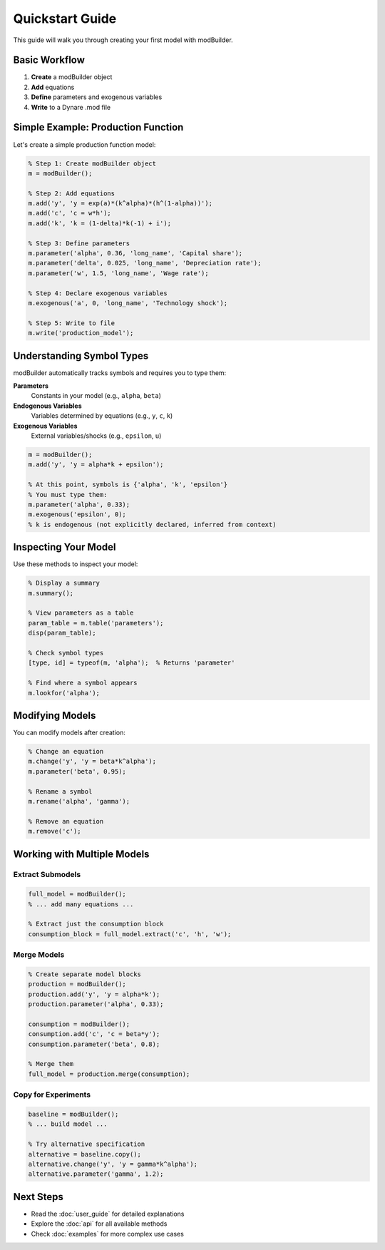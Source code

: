 Quickstart Guide
================

This guide will walk you through creating your first model with modBuilder.

Basic Workflow
--------------

1. **Create** a modBuilder object
2. **Add** equations
3. **Define** parameters and exogenous variables
4. **Write** to a Dynare .mod file

Simple Example: Production Function
------------------------------------

Let's create a simple production function model:

.. code-block:: matlab

   % Step 1: Create modBuilder object
   m = modBuilder();

   % Step 2: Add equations
   m.add('y', 'y = exp(a)*(k^alpha)*(h^(1-alpha))');
   m.add('c', 'c = w*h');
   m.add('k', 'k = (1-delta)*k(-1) + i');

   % Step 3: Define parameters
   m.parameter('alpha', 0.36, 'long_name', 'Capital share');
   m.parameter('delta', 0.025, 'long_name', 'Depreciation rate');
   m.parameter('w', 1.5, 'long_name', 'Wage rate');

   % Step 4: Declare exogenous variables
   m.exogenous('a', 0, 'long_name', 'Technology shock');

   % Step 5: Write to file
   m.write('production_model');

Understanding Symbol Types
---------------------------

modBuilder automatically tracks symbols and requires you to type them:

**Parameters**
   Constants in your model (e.g., ``alpha``, ``beta``)

**Endogenous Variables**
   Variables determined by equations (e.g., ``y``, ``c``, ``k``)

**Exogenous Variables**
   External variables/shocks (e.g., ``epsilon``, ``u``)

.. code-block:: matlab

   m = modBuilder();
   m.add('y', 'y = alpha*k + epsilon');

   % At this point, symbols is {'alpha', 'k', 'epsilon'}
   % You must type them:
   m.parameter('alpha', 0.33);
   m.exogenous('epsilon', 0);
   % k is endogenous (not explicitly declared, inferred from context)

Inspecting Your Model
----------------------

Use these methods to inspect your model:

.. code-block:: matlab

   % Display a summary
   m.summary();

   % View parameters as a table
   param_table = m.table('parameters');
   disp(param_table);

   % Check symbol types
   [type, id] = typeof(m, 'alpha');  % Returns 'parameter'

   % Find where a symbol appears
   m.lookfor('alpha');

Modifying Models
----------------

You can modify models after creation:

.. code-block:: matlab

   % Change an equation
   m.change('y', 'y = beta*k^alpha');
   m.parameter('beta', 0.95);

   % Rename a symbol
   m.rename('alpha', 'gamma');

   % Remove an equation
   m.remove('c');

Working with Multiple Models
-----------------------------

Extract Submodels
~~~~~~~~~~~~~~~~~

.. code-block:: matlab

   full_model = modBuilder();
   % ... add many equations ...

   % Extract just the consumption block
   consumption_block = full_model.extract('c', 'h', 'w');

Merge Models
~~~~~~~~~~~~

.. code-block:: matlab

   % Create separate model blocks
   production = modBuilder();
   production.add('y', 'y = alpha*k');
   production.parameter('alpha', 0.33);

   consumption = modBuilder();
   consumption.add('c', 'c = beta*y');
   consumption.parameter('beta', 0.8);

   % Merge them
   full_model = production.merge(consumption);

Copy for Experiments
~~~~~~~~~~~~~~~~~~~~

.. code-block:: matlab

   baseline = modBuilder();
   % ... build model ...

   % Try alternative specification
   alternative = baseline.copy();
   alternative.change('y', 'y = gamma*k^alpha');
   alternative.parameter('gamma', 1.2);

Next Steps
----------

* Read the :doc:`user_guide` for detailed explanations
* Explore the :doc:`api` for all available methods
* Check :doc:`examples` for more complex use cases
